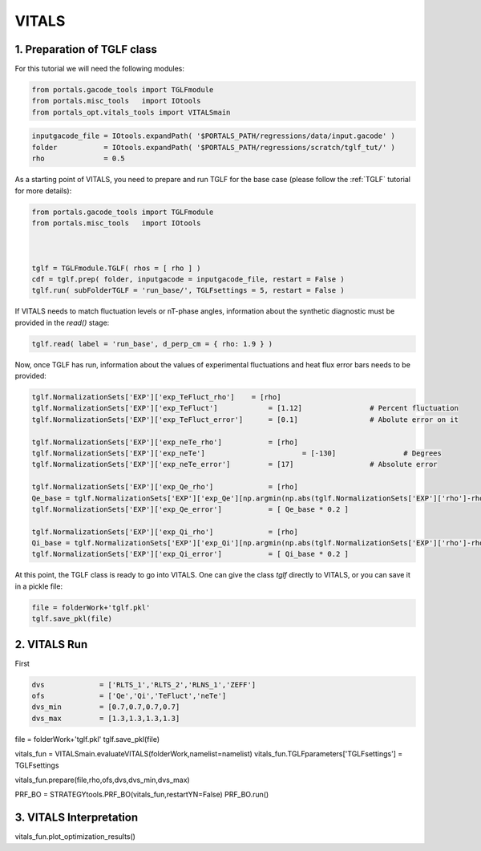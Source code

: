 VITALS
======

1. Preparation of TGLF class
----------------------------

For this tutorial we will need the following modules:

.. code-block:: python

	from portals.gacode_tools import TGLFmodule
	from portals.misc_tools   import IOtools
	from portals_opt.vitals_tools import VITALSmain


.. code-block:: python

	inputgacode_file = IOtools.expandPath( '$PORTALS_PATH/regressions/data/input.gacode' )
	folder           = IOtools.expandPath( '$PORTALS_PATH/regressions/scratch/tglf_tut/' )
	rho 	         = 0.5

As a starting point of VITALS, you need to prepare and run TGLF for the base case (please follow the :ref:`TGLF` tutorial for more details):

.. code-block:: python

	from portals.gacode_tools import TGLFmodule
	from portals.misc_tools   import IOtools

	

	tglf = TGLFmodule.TGLF( rhos = [ rho ] )
	cdf = tglf.prep( folder, inputgacode = inputgacode_file, restart = False )
	tglf.run( subFolderTGLF = 'run_base/', TGLFsettings = 5, restart = False )

If VITALS needs to match fluctuation levels or nT-phase angles, information about the synthetic diagnostic must be provided in the `read()` stage:

.. code-block:: python

    tglf.read( label = 'run_base', d_perp_cm = { rho: 1.9 } )

Now, once TGLF has run, information about the values of experimental fluctuations and heat flux error bars needs to be provided:

.. code-block:: python

	tglf.NormalizationSets['EXP']['exp_TeFluct_rho']    = [rho]
	tglf.NormalizationSets['EXP']['exp_TeFluct'] 		= [1.12] 		# Percent fluctuation
	tglf.NormalizationSets['EXP']['exp_TeFluct_error'] 	= [0.1] 		# Abolute error on it

	tglf.NormalizationSets['EXP']['exp_neTe_rho'] 		= [rho]
	tglf.NormalizationSets['EXP']['exp_neTe']			= [-130]		# Degrees
	tglf.NormalizationSets['EXP']['exp_neTe_error']		= [17] 			# Absolute error

	tglf.NormalizationSets['EXP']['exp_Qe_rho'] 		= [rho]
	Qe_base = tglf.NormalizationSets['EXP']['exp_Qe'][np.argmin(np.abs(tglf.NormalizationSets['EXP']['rho']-rho))]
	tglf.NormalizationSets['EXP']['exp_Qe_error'] 		= [ Qe_base * 0.2 ] 

	tglf.NormalizationSets['EXP']['exp_Qi_rho'] 		= [rho]
	Qi_base = tglf.NormalizationSets['EXP']['exp_Qi'][np.argmin(np.abs(tglf.NormalizationSets['EXP']['rho']-rho))]
	tglf.NormalizationSets['EXP']['exp_Qi_error'] 		= [ Qi_base * 0.2 ]

At this point, the TGLF class is ready to go into VITALS. One can give the class `tglf` directly to VITALS, or you can save it in a pickle file:

.. code-block:: python

	file = folderWork+'tglf.pkl'
	tglf.save_pkl(file)


2. VITALS Run 
-------------

First

.. code-block:: python

	dvs 		= ['RLTS_1','RLTS_2','RLNS_1','ZEFF']
	ofs 		= ['Qe','Qi','TeFluct','neTe']
	dvs_min 	= [0.7,0.7,0.7,0.7]
	dvs_max		= [1.3,1.3,1.3,1.3]


file = folderWork+'tglf.pkl'
tglf.save_pkl(file)

vitals_fun = VITALSmain.evaluateVITALS(folderWork,namelist=namelist)
vitals_fun.TGLFparameters['TGLFsettings']  = TGLFsettings

vitals_fun.prepare(file,rho,ofs,dvs,dvs_min,dvs_max)

PRF_BO = STRATEGYtools.PRF_BO(vitals_fun,restartYN=False)
PRF_BO.run()



3. VITALS Interpretation 
------------------------

vitals_fun.plot_optimization_results()





